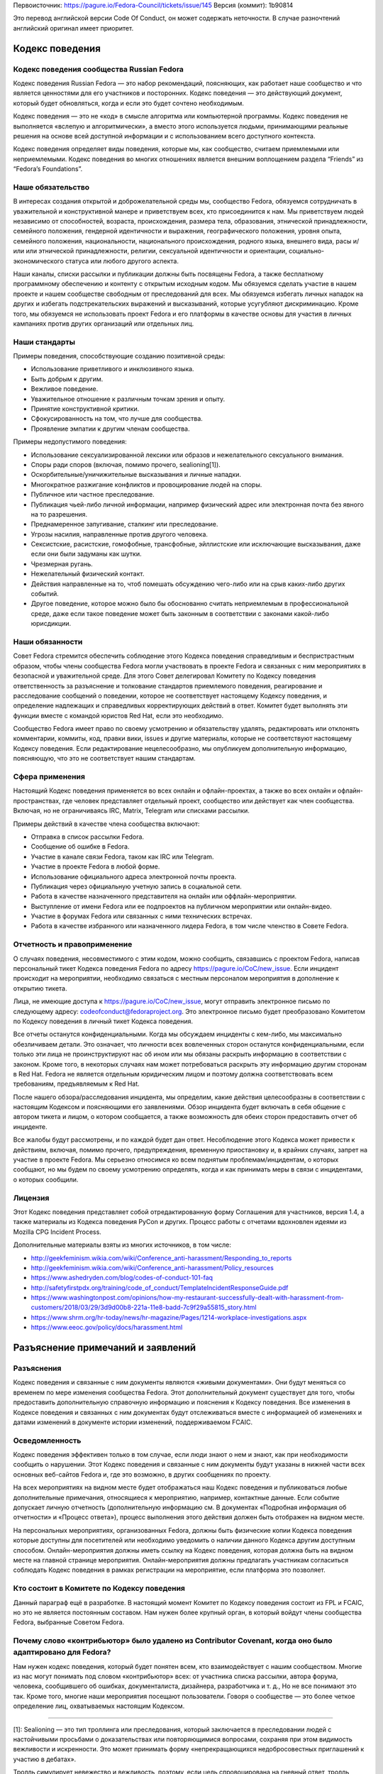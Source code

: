 Первоисточник: https://pagure.io/Fedora-Council/tickets/issue/145
Версия (коммит): 1b90814

Это перевод английской версии Code Of Conduct, он может содержать неточности. В
случае разночтений английский оригинал имеет приоритет.


Кодекс поведения
================

Кодекс поведения сообщества Russian Fedora
------------------------------------------

Кодекс поведения Russian Fedora — это набор рекомендаций, поясняющих, как
работает наше сообщество и что является ценностями для его участников и
посторонних. Кодекс поведения — это действующий документ, который будет
обновляться, когда и если это будет сочтено необходимым.

Кодекс поведения — это не «код» в смысле алгоритма или компьютерной программы.
Кодекс поведения не выполняется «вслепую и алгоритмически», а вместо этого
используется людьми, принимающими реальные решения на основе всей доступной
информации и с использованием всего доступного контекста.

Кодекс поведения определяет виды поведения, которые мы, как сообщество, считаем
приемлемыми или неприемлемыми. Кодекс поведения во многих отношениях является
внешним воплощением раздела “Friends” из “Fedora’s Foundations”.

Наше обязательство
------------------

В интересах создания открытой и доброжелательной среды мы, сообщество Fedora,
обязуемся сотрудничать в уважительной и конструктивной манере и приветствуем
всех, кто присоединится к нам. Мы приветствуем людей независимо от способностей,
возраста, происхождения, размера тела, образования, этнической принадлежности,
семейного положения, гендерной идентичности и выражения, географического
положения, уровня опыта, семейного положения, национальности, национального
происхождения, родного языка, внешнего вида, расы и/или или этнической
принадлежности, религии, сексуальной идентичности и ориентации,
социально-экономического статуса или любого другого аспекта.

Наши каналы, списки рассылки и публикации должны быть посвящены Fedora, а также
бесплатному программному обеспечению и контенту с открытым исходным кодом. Мы
обязуемся сделать участие в нашем проекте и нашем сообществе свободным от
преследований для всех. Мы обязуемся избегать личных нападок на других и
избегать подстрекательских выражений и высказываний, которые усугубляют
дискриминацию. Кроме того, мы обязуемся не использовать проект Fedora и его
платформы в качестве основы для участия в личных кампаниях против других
организаций или отдельных лиц.

Наши стандарты
--------------

Примеры поведения, способствующие созданию позитивной среды:

-  Использование приветливого и инклюзивного языка.
-  Быть добрым к другим.
-  Вежливое поведение.
-  Уважительное отношение к различным точкам зрения и опыту.
-  Принятие конструктивной критики.
-  Сфокусированность на том, что лучше для сообщества.
-  Проявление эмпатии к другим членам сообщества.

Примеры недопустимого поведения:

-  Использование сексуализированной лексики или образов и нежелательного
   сексуального внимания.
-  Споры ради споров (включая, помимо прочего, sealioning[1]).
-  Оскорбительные/уничижительные высказывания и личные нападки.
-  Многократное разжигание конфликтов и провоцирование людей на споры.
-  Публичное или частное преследование.
-  Публикация чьей-либо личной информации, например физический адрес или
   электронная почта без явного на то разрешения.
-  Преднамеренное запугивание, сталкинг или преследование.
-  Угрозы насилия, направленные против другого человека.
-  Сексистские, расистские, гомофобные, трансфобные, эйллистские или исключающие
   высказывания, даже если они были задуманы как шутки.
-  Чрезмерная ругань.
-  Нежелательный физический контакт.
-  Действия направленные на то, чтоб помешать обсуждению чего-либо или на срыв
   каких-либо других событий.
-  Другое поведение, которое можно было бы обоснованно считать неприемлемым в
   профессиональной среде, даже если такое поведение может быть законным в
   соответствии с законами какой-либо юрисдикции.

Наши обязанности
----------------

Совет Fedora стремится обеспечить соблюдение этого Кодекса поведения
справедливым и беспристрастным образом, чтобы члены сообщества Fedora могли
участвовать в проекте Fedora и связанных с ним мероприятиях в безопасной и
уважительной среде. Для этого Совет делегировал Комитету по Кодексу поведения
ответственность за разъяснение и толкование стандартов приемлемого поведения,
реагирование и расследование сообщений о поведении, которое не соответствует
настоящему Кодексу поведения, и определение надлежащих и справедливых
корректирующих действий в ответ. Комитет будет выполнять эти функции вместе с
командой юристов Red Hat, если это необходимо.

Сообщество Fedora имеет право по своему усмотрению и обязательству удалять,
редактировать или отклонять комментарии, коммиты, код, правки вики, issues и
другие материалы, которые не соответствуют настоящему Кодексу поведения. Если
редактирование нецелесообразно, мы опубликуем дополнительную информацию,
поясняющую, что это не соответствует нашим стандартам.

Сфера применения
----------------

Настоящий Кодекс поведения применяется во всех онлайн и офлайн-проектах, а также
во всех онлайн и офлайн-пространствах, где человек представляет отдельный
проект, сообщество или действует как член сообщества. Включая, но не
ограничиваясь IRC, Matrix, Telegram или списками рассылки.

Примеры действий в качестве члена сообщества включают:

-  Отправка в список рассылки Fedora.
-  Сообщение об ошибке в Fedora.
-  Участие в канале связи Fedora, таком как IRC или Telegram.
-  Участие в проекте Fedora в любой форме.
-  Использование официального адреса электронной почты проекта.
-  Публикация через официальную учетную запись в социальной сети.
-  Работа в качестве назначенного представителя на онлайн или
   оффлайн-мероприятии.
-  Выступление от имени Fedora или ее подпроектов на публичном мероприятии или
   онлайн-видео.
-  Участие в форумах Fedora или связанных с ними технических встречах.
-  Работа в качестве избранного или назначенного лидера Fedora, в том числе
   членство в Совете Fedora.

Отчетность и правоприменение
----------------------------

О случаях поведения, несовместимого с этим кодом, можно сообщить, связавшись с
проектом Fedora, написав персональный тикет Кодекса поведения Fedora по адресу
https://pagure.io/CoC/new_issue. Если инцидент происходит на мероприятии,
необходимо связаться с местным персоналом мероприятия в дополнение к открытию
тикета.

Лица, не имеющие доступа к https://pagure.io/CoC/new_issue, могут отправить
электронное письмо по следующему адресу: codeofconduct@fedoraproject.org. Это
электронное письмо будет преобразовано Комитетом по Кодексу поведения в личный
тикет Кодекса поведения.

Все отчеты останутся конфиденциальными. Когда мы обсуждаем инциденты с кем-либо,
мы максимально обезличиваем детали. Это означает, что личности всех вовлеченных
сторон останутся конфиденциальными, если только эти лица не проинструктируют нас
об ином или мы обязаны раскрыть информацию в соответствии с законом. Кроме
того, в некоторых случаях нам может потребоваться раскрыть эту информацию другим
сторонам в Red Hat. Fedora не является отдельным юридическим лицом и поэтому
должна соответствовать всем требованиям, предъявляемым к Red Hat.

После нашего обзора/расследования инцидента, мы определим, какие действия
целесообразны в соответствии с настоящим Кодексом и поясняющими его заявлениями.
Обзор инцидента будет включать в себя общение с автором тикета и лицом, о
котором сообщается, а также возможность для обеих сторон предоставить отчет об
инциденте.

Все жалобы будут рассмотрены, и по каждой будет дан ответ. Несоблюдение этого
Кодекса может привести к действиям, включая, помимо прочего, предупреждения,
временную приостановку и, в крайних случаях, запрет на участие в проекте Fedora.
Мы серьезно относимся ко всем поднятым проблемам/инцидентам, о которых сообщают,
но мы будем по своему усмотрению определять, когда и как принимать меры в связи
с инцидентами, о которых сообщили.

Лицензия
--------

Этот Кодекс поведения представляет собой отредактированную форму Соглашения для
участников, версия 1.4, а также материалы из Кодекса поведения PyCon и других.
Процесс работы с отчетами вдохновлен идеями из Mozilla CPG Incident Process.

Дополнительные материалы взяты из многих источников, в том числе:

-  http://geekfeminism.wikia.com/wiki/Conference_anti-harassment/Responding_to_reports
-  http://geekfeminism.wikia.com/wiki/Conference_anti-harassment/Policy_resources
-  https://www.ashedryden.com/blog/codes-of-conduct-101-faq
-  http://safetyfirstpdx.org/training/code_of_conduct/TemplateIncidentResponseGuide.pdf
-  https://www.washingtonpost.com/opinions/how-my-restaurant-successfully-dealt-with-harassment-from-customers/2018/03/29/3d9d00b8-221a-11e8-badd-7c9f29a55815_story.html
-  https://www.shrm.org/hr-today/news/hr-magazine/Pages/1214-workplace-investigations.aspx
-  https://www.eeoc.gov/policy/docs/harassment.html

Разъяснение примечаний и заявлений
==================================

Разъяснения
-----------

Кодекс поведения и связанные с ним документы являются «живыми документами». Они
будут меняться со временем по мере изменения сообщества Fedora. Этот
дополнительный документ существует для того, чтобы предоставить дополнительную
справочную информацию и пояснения к Кодексу поведения. Все изменения в Кодексе
поведения и связанных с ним документах будут отслеживаться вместе с информацией
об изменениях и датами изменений в документе истории изменений, поддерживаемом
FCAIC.

Осведомленность
---------------

Кодекс поведения эффективен только в том случае, если люди знают о нем и знают,
как при необходимости сообщить о нарушении. Этот Кодекс поведения и связанные с
ним документы будут указаны в нижней части всех основных веб-сайтов Fedora и,
где это возможно, в других сообщениях по проекту.

На всех мероприятиях на видном месте будет отображаться наш Кодекс поведения и
публиковаться любые дополнительные примечания, относящиеся к мероприятию,
например, контактные данные. Если событие допускает личную отчетность
(дополнительную информацию см. В документах «Подробная информация об отчетности»
и «Процесс ответа»), процесс выполнения этого действия должен быть отображен на
видном месте.

На персональных мероприятиях, организованных Fedora, должны быть физические
копии Кодекса поведения которые доступны для посетителей или необходимо
уведомить о наличии данного Кодекса другим доступным способом.
Онлайн-мероприятия должны иметь ссылку на Кодекс поведения, которая должна быть
на видном месте на главной странице мероприятия. Онлайн-мероприятия должны
предлагать участникам согласиться соблюдать Кодекс поведения в рамках
регистрации на мероприятие, если платформа это позволяет.

Кто состоит в Комитете по Кодексу поведения
--------------------------------------

Данный параграф ещё в разработке. В настоящий момент Комитет по Кодексу
поведения состоит из FPL и FCAIC, но это не является постоянным составом. Нам
нужен более крупный орган, в который войдут члены сообщества Fedora, выбранные
Советом Fedora.

Почему слово «контрибьютор» было удалено из Contributor Covenant, когда оно было адаптировано для Fedora?
---------------------------------------------------------------------------------------------------------

Нам нужен кодекс поведения, который будет понятен всем, кто взаимодействует с
нашим сообществом. Многие из нас могут понимать под словом «контрибьютор» всех:
от участника списка рассылки, автора форума, человека, сообщившего об ошибках,
документалиста, дизайнера, разработчика и т. д., Но не все понимают это так.
Кроме того, многие наши мероприятия посещают пользователи. Говоря о сообществе —
это более четкое определение лиц, охватываемых настоящим Кодексом.

--------------

[1]: Sealioning — это тип троллинга или преследования, который заключается в
преследовании людей с настойчивыми просьбами о доказательствах или
повторяющимися вопросами, сохраняя при этом видимость вежливости и искренности.
Это может принимать форму «непрекращающихся недобросовестных приглашений к
участию в дебатах».

Тролль симулирует невежество и вежливость, поэтому, если цель спровоцирована на
гневный ответ, тролль может действовать как потерпевшая сторона. Запечатывание
может быть выполнено одним троллем или несколькими троллями, действующими
согласованно. Технику взлома сравнивают с галопом Гиша и метафорически описывают
как атаку отказа в обслуживании, нацеленную на людей.

В эссе в сборнике «Перспективы вредоносной речи в Интернете», опубликованном
Центром Интернета и общества Беркмана Кляйна в Гарварде, отмечается:

   С риторической точки зрения, преследование объединяет настойчивые вопросы —
   часто относительно базовой информации, информации, которую легко найти в
   другом месте, или несвязанных или косвенных моментов — с громко настаиваемой
   приверженностью к разумным дебатам. Он маскируется под искреннюю попытку
   учиться и общаться. Таким образом, запечатывание работает как на то, чтобы
   истощить терпение, внимание и коммуникативные усилия цели, так и на то, чтобы
   изобразить цель как необоснованную. Хотя вопросы о «морском льве» могут
   показаться невинными, они заданы злонамеренно и имеют пагубные последствия.

В декабре 2020 года в онлайн-словаре Merriam-Webster термин был указан как
«Слова, которые мы наблюдаем», то есть «слова, которые мы все чаще используем,
но еще не соответствовали нашим критериям для включения»:

   Что нужно знать: запечатывание — это тактика преследования, при которой
   участник дебатов или онлайн-дискуссий пристает к другому участнику
   неискренними вопросами под видом искренности, надеясь подорвать терпение или
   добрую волю цели до такой степени, что они кажутся необоснованными. Часто при
   захвате морского пехотинца запрашивались доказательства даже для основных
   утверждений.
